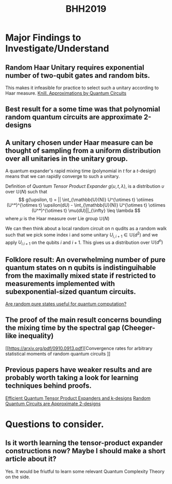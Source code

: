 #+TITLE: BHH2019
#+STARTUP: latexpreview
#+OPTIONS: H1

* Major Findings to Investigate/Understand
** Random Haar Unitary requires exponential number of two-qubit gates and random bits.
This makes it infeasible for practice to select such a unitary according to Haar measure.
[[https://arxiv.org/pdf/quant-ph/9508006.pdf][Knill. Approximations by Quantum Circuits]]

** Best result for a some time was that polynomial random quantum circuits are approximate 2-designs
** A unitary chosen under Haar measure can be thought of sampling from a uniform distribution over all unitaries in the unitary group.
A quantum expander's rapid mixing time (polynomial in $t$ for a $t$-design) means that we can rapidly converge to such a unitary.

Definition of /Quantum Tensor Product Expander/ $g(\upsilon,t,\lambda)$, is a distribution $\upsilon$ over $\mathbb{U}(N)$ such that
$$ g(\upsilon, t) = || \int_{\mathbb{U}(N)} U^{\otimes t} \otiimes (U^*)^{\otimes t} \upsilon(dU) - \int_{\mathbb{U}(N)} U^{\otimes t} \otiimes (U^*)^{\otimes t} \mu(dU)||_{\infty} \leq \lambda $$
where $\mu$ is the Haar measure over Lie group $\mathbb{U}(N)$

We can then think about a local random circuit on n qudits as a random walk such that we pick some index i and some unitary $U_{i,i+1} \in \mathbb{U}(d^2)$ and we apply $U_{i.i+1}$ on the qubits $i$ and $i+1$. This gives us a distribution over $\mathbb{U}(d^n)$

** Folklore result: An overwhelming number of pure quantum states on n qubits is indistinguihable from the maximally mixed state if restricted to measurements implemented with subexponential-sized quantum circuits.
[[https://arxiv.org/pdf/0812.3001.pdf][Are random pure states useful for quantum computation?]]

** The proof of the main result concerns bounding the mixing time by the spectral gap (Cheeger-like inequality)
[[https://arxiv.org/pdf/0910.0913.pdf][Convergence rates for arbitrary statistical moments of random quantum circuits
]]
** Previous papers have weaker results and are probably worth taking a look for learning techniques behind proofs.
    [[https://arxiv.org/pdf/0811.2597.pdf][Efficient Quantum Tensor Product Expanders and k-designs]]
    [[https://link.springer.com/content/pdf/10.1007/s00220-009-0873-6.pdf][Random Quantum Circuits are Approximate 2-designs]]
    
* Questions to consider.

** Is it worth learning the tensor-product expander constructions now? Maybe I should make a short article about it?
Yes. It would be friutful to learn some relevant Quantum Complexity Theory on the side.
